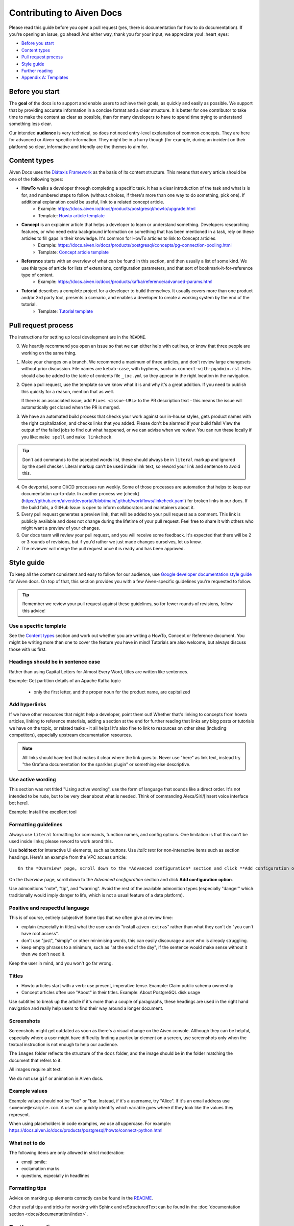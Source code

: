 Contributing to Aiven Docs
==========================

Please read this guide before you open a pull request (yes, there is documentation for how to do documentation). If you're opening an issue, go ahead! And either way, thank you for your input, we appreciate you! :heart_eyes:

* `Before you start`_
* `Content types`_
* `Pull request process`_
* `Style guide`_
* `Further reading`_
* `Appendix A: Templates`_

Before you start
----------------

The **goal** of the docs is to support and enable users to achieve their goals, as quickly and easily as possible. We support that by providing accurate information in a concise format and a clear structure. It is better for one contributor to take time to make the content as clear as possible, than for many developers to have to spend time trying to understand something less clear.

Our intended **audience** is very technical, so does not need entry-level explanation of common concepts. They are here for advanced or Aiven-specific information. They might be in a hurry though (for example, during an incident on their platform) so clear, informative and friendly are the themes to aim for.

Content types
-------------

Aiven Docs uses the `Diátaxis Framework <https://diataxis.fr/>`_ as the basis of its content structure. This means that every article should be one of the following types:

* **HowTo** walks a developer through completing a specific task. It has a clear introduction of the task and what is is for, and numbered steps to follow (without choices, if there's more than one way to do something, pick one). If additional explanation could be useful, link to a related concept article.
    - Example: https://docs.aiven.io/docs/products/postgresql/howto/upgrade.html
    - Template: `Howto article template`_

* **Concept** is an explainer article that helps a developer to learn or understand something. Developers researching features, or who need extra background information on something that has been mentioned in a task, rely on these articles to fill gaps in their knowledge. It's common for HowTo articles to link to Concept articles.
    - Example: https://docs.aiven.io/docs/products/postgresql/concepts/pg-connection-pooling.html
    - Template: `Concept article template`_

* **Reference** starts with an overview of what can be found in this section, and then usually a list of some kind. We use this type of article for lists of extensions, configuration parameters, and that sort of bookmark-it-for-reference type of content.
    - Example: https://docs.aiven.io/docs/products/kafka/reference/advanced-params.html

* **Tutorial** describes a complete project for a developer to build themselves. It usually covers more than one product and/or 3rd party tool, presents a scenario, and enables a developer to create a working system by the end of the tutorial.
    - Template: `Tutorial template`_

Pull request process
--------------------

The instructions for setting up local development are in the ``README``.

0. We heartily recommend you open an issue so that we can either help with outlines, or know that three people are working on the same thing.

1. Make your changes on a branch. We recommend a maximum of three articles, and don't review large changesets without prior discussion. File names are ``kebab-case``, with hyphens, such as ``connect-with-pgadmin.rst``. Files should also be added to the table of contents file ``_toc.yml`` so they appear in the right location in the navigation.

2. Open a pull request, use the template so we know what it is and why it's a great addition. If you need to publish this quickly for a reason, mention that as well.

   If there is an associated issue, add ``Fixes <issue-URL>`` to the PR description text - this means the issue will automatically get closed when the PR is merged.

3. We have an automated build process that checks your work against our in-house styles, gets product names with the right capitalization, and checks links that you added. Please don't be alarmed if your build fails! View the output of the failed jobs to find out what happened, or we can advise when we review. You can run these locally if you like: ``make spell`` and ``make linkcheck``.
   
.. tip::

    Don't add commands to the accepted words list, these should always be in ``literal`` markup and ignored by the spell checker. Literal markup can't be used inside link text, so reword your link and sentence to avoid this.
    
4. On devportal, some CI/CD processes run weekly. Some of those processes are automation that helps to keep our documentation up-to-date. In another process we [check](https://github.com/aiven/devportal/blob/main/.github/workflows/linkcheck.yaml) for broken links in our docs. If the build fails, a GitHub Issue is open to inform collaborators and maintainers about it.

5. Every pull request generates a preview link, that will be added to your pull request as a comment. This link is publicly available and does not change during the lifetime of your pull request. Feel free to share it with others who might want a preview of your changes.

6. Our docs team will review your pull request, and you will receive some feedback. It's expected that there will be 2 or 3 rounds of revisions, but if you'd rather we just made changes ourselves, let us know.

7. The reviewer will merge the pull request once it is ready and has been approved.


Style guide
-----------

To keep all the content consistent and easy to follow for our audience, use `Google developer documentation style guide <https://developers.google.com/style>`_ for Aiven docs. On top of that, this section provides you with a few Aiven-specific guidelines you're requested to follow.

.. tip::

    Remember we review your pull request against these guidelines, so for fewer rounds of revisions, follow this advice!

Use a specific template
'''''''''''''''''''''''

See the `Content types`_ section and work out whether you are writing a HowTo, Concept or Reference document. You might be writing more than one to cover the feature you have in mind! Tutorials are also welcome, but always discuss those with us first.

Headings should be in sentence case
'''''''''''''''''''''''''''''''''''

Rather than using Capital Letters for Almost Every Word, titles are written like sentences.

Example: Get partition details of an Apache Kafka topic

 - only the first letter, and the proper noun for the product name, are capitalized

Add hyperlinks
''''''''''''''

If we have other resources that might help a developer, point them out! Whether that's linking to concepts from howto articles, linking to reference materials, adding a section at the end for further reading that links any blog posts or tutorials we have on the topic, or related tasks - it all helps! It's also fine to link to resources on other sites (including competitors), especially upstream documentation resources.

.. note::

    All links should have text that makes it clear where the link goes to. Never use "here" as link text, instead try "the Grafana documentation for the sparkles plugin" or something else descriptive.


Use active wording
''''''''''''''''''

This section was not titled "Using active wording", use the form of language that sounds like a direct order. It's not intended to be rude, but to be very clear about what is needed. Think of commanding Alexa/Siri/[insert voice interface bot here].

Example: Install the excellent tool

Formatting guidelines
'''''''''''''''''''''

Always use ``literal`` formatting for commands, function names, and config options. One limitation is that this can't be used inside links; please reword to work arond this.

Use **bold text** for interactive UI elements, such as buttons. Use *italic text* for non-interactive items such as section headings. Here's an example from the VPC access article::

    On the *Overview* page, scroll down to the *Advanced configuration* section and click **Add configuration option**.

On the *Overview* page, scroll down to the *Advanced configuration* section and click **Add configuration option**.

Use admonitions "note", "tip", and "warning". Avoid the rest of the available admonition types (especially "danger" which traditionally would imply danger to life, which is not a usual feature of a data platform).

Positive and respectful language
''''''''''''''''''''''''''''''''

This is of course, entirely subjective! Some tips that we often give at review time:

- explain (especially in titles) what the user *can* do "install ``aiven-extras``" rather than what they can't do "you can't have root access".
- don't use "just", "simply" or other minimising words, this can easily discourage a user who is already struggling.
- keep empty phrases to a minimum, such as "at the end of the day", if the sentence would make sense without it then we don't need it.

Keep the user in mind, and you won't go far wrong.

Titles
''''''

* Howto articles start with a verb: use present, imperative tense. Example: Claim public schema ownership

* Concept articles often use "About" in their titles. Example: About PostgreSQL disk usage

Use subtitles to break up the article if it's more than a couple of paragraphs, these headings are used in the right hand navigation and really help users to find their way around a longer document.


Screenshots
'''''''''''

Screenshots might get outdated as soon as there's a visual change on the Aiven console. Although they can be helpful, especially where a user might have difficulty finding a particular element on a screen, use screenshots only when the textual instruction is not enough to help our audience.

The ``images`` folder reflects the structure of the ``docs`` folder, and the image should be in the folder matching the document that refers to it.

All images require alt text.

We do not use ``gif`` or animation in Aiven docs.

Example values
''''''''''''''

Example values should not be "foo" or "bar. Instead, if it's a username, try "Alice". If it's an email address use ``someone@example.com``. A user can quickly identify which variable goes where if they look like the values they represent.

When using placeholders in code examples, we use all uppercase. For example: https://docs.aiven.io/docs/products/postgresql/howto/connect-python.html

What not to do
''''''''''''''

The following items are only allowed in strict moderation:

* emoji :smile:
* exclamation marks
* questions, especially in headlines

Formatting tips
'''''''''''''''

Advice on marking up elements correctly can be found in the `README <README.rst>`_.

Other useful tips and tricks for working with Sphinx and reStructuredText can be found in the :doc:`documentation section <docs/documentation/index>`.


Further reading
---------------

- `ReStructuredText primer <https://www.sphinx-doc.org/en/master/usage/restructuredtext/basics.html>`_
- `Diátaxis Framework <https://diataxis.fr/>`_.


Appendix A: Templates
---------------------

These templates help you get started with the different types of content. Feel free to discuss with us if you need something different.

Howto article template
''''''''''''''''''''''

Title template: Start with a verb (e.g. *Connect with Go*, *Install or upgrade an extension*).

::

    Article title
    #############

    First paragraph: Explain what the task helps users accomplish, the benefits of the task, or the purpose of the task. Try to include information that will help users understand when the task is appropriate or why the task is necessary.  The first few words of the article are used in the search results.

    Add links to any related articles such as supporting concept information, or similar tasks, if appropriate.

    Procedural section header here
    -------------------------------

    Include prerequisite information or specific permissions information before we get started.

    1. Then write procedural steps using ordered lists.
    2. Include only one way of doing something.
    3. If there's a shortcut, add it as a **Tip**. 
    4. Use full sentences with proper punctuation to explain a step.
    Optionally, another procedural section here 
    -------------------------------------------

    Keep adding procedures until you've finished writing your article.


Concept article template
''''''''''''''''''''''''

Title template: *About [subject]* (if this is a background information for a task, e.g. *About migrating to Aiven*) / *Subject* (use noun or noun phrase, e.g. *Authentication*, *High availability*)


::

    Article title
    #############

    Introduce your topic with a short description: Answer the question "What is this?" and "Why do I care about this?" If the concept is unfamiliar, start with a brief definition. The first few words of the article also show up in the search results.

    A section here
    --------------

    Write one or two paragraphs about the main idea of your topic. Add lists, diagrams or tables as necessary.

    Another section here
    --------------------

    Write one or two paragraphs about another element of your topic. Keep adding headers and sections until you've completed your article.

    Next steps
    ----------

    (optional) Share some links related to the topic. This could be more detailed upstream documentation, a task article that uses this knowledge. More links are good!


Tutorial template
'''''''''''''''''

Title template: *[Verb] a [noun] with [insert list of technologies here]* , e.g. *Fit an OpenSearch box to your Flask app* or *Build a temperature monitoring dashboard with InfluxDB and Grafana*

::

   Tutorial title 
   ###############

   Explain what the user will be building in this tutorial. Include the problem we are solving and the components or tools that will be used to solve it. Remember that the example "problem" can be silly as long as it is easy to understand. Random pet name generator, office tea rota, plant watering system ... you decide. Whatever it is, the user knows where they are going and what they will see when they get there.

   Pre-requisites
   --------------

   If there are tools, accounts, licenses or particular dependencies that need to be installed before we start, let's get those out of the way first. If it requires Python 22 and the user doesn't live in the future, they know not to start spinning up all the other pieces of the puzzle. Don't forget to prompt the user to sign up for Aiven with the free trial, if appropriate.

   Bear in mind the expected experience level of the user. Our experienced technical audience does not need help installing python, handling dependencies, understanding what a text editor is. You should assume that level of knowledge and move on; the user will either enjoy getting into the interesting bits more quickly, or spend time filling in the gaps in their knowledge with materials from other excellent websites.

   First component
   ---------------

   Introduce the first piece of the puzzle. Tutorials need to be as logical as possible, which means making as few steps, or as few context changes as possible. For example, don't download a data file, create a database, install some code dependencies, import the data into the file, set some code up locally and then go back to the database for credentials. Instead, make the database, get and import the data, then set up the code with dependencies and connection information to build the app.

   At each stage, if the user can DO something, that builds confidence and a sense of achievement. So if there's a "SHOW TABLES" command or something else to affirm that something is going well, have them do that, and explain how it fits the big picture, before you move on.

   Second component
   ----------------

   There will be many sections to a tutorial. Remember that titles should be things like "Create some initial data" or "Set up the indexes". These subheadings are shown in the secondary navigation and really help a user to navigate through a longer tutorial, either looking for something particular or just trying to keep track of where they got up to. If you are adding code snippets, make sure that it is clear with each snippet where in the project it should be added, and what its function is.

   Look it works!
   --------------

   Don't forget to tell the user how to run their finished project, or how to see it in action! We sometimes call this the "ta-da!" moment. Some sample output or a screenshot might also be appropriate at this point. Then go on to recap what problem we solved, and what technology we used and why.

   Further reading
   ---------------

   This optional section can be added if we have extra resources that are similar or related, that we think someone might want to read. You can think of it as a very low tech recommendations engine. If you have a repo of the project in the tutorial, or any other related integrations or sample apps, this is a great place to share them.
